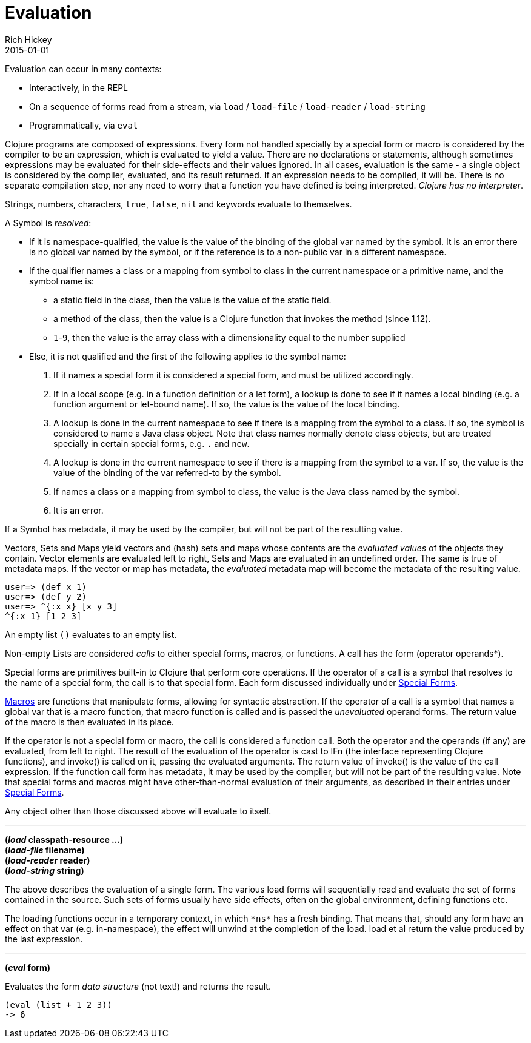 = Evaluation
Rich Hickey
2015-01-01
:type: reference
:toc: macro
:icons: font
:prevpagehref: repl_and_main
:prevpagetitle: REPL and main
:nextpagehref: special_forms
:nextpagetitle: Special Forms

ifdef::env-github,env-browser[:outfilesuffix: .adoc]

Evaluation can occur in many contexts:

* Interactively, in the REPL
* On a sequence of forms read from a stream, via `load` / `load-file` / `load-reader` / `load-string`
* Programmatically, via `eval`

Clojure programs are composed of expressions. Every form not handled specially by a special form or macro is considered by the compiler to be an expression, which is evaluated to yield a value. There are no declarations or statements, although sometimes expressions may be evaluated for their side-effects and their values ignored.
In all cases, evaluation is the same - a single object is considered by the compiler, evaluated, and its result returned. If an expression needs to be compiled, it will be. There is no separate compilation step, nor any need to worry that a function you have defined is being interpreted. _Clojure has no interpreter_.

Strings, numbers, characters, `true`, `false`, `nil` and keywords evaluate to themselves.

A Symbol is _resolved_:

* If it is namespace-qualified, the value is the value of the binding of the global var named by the symbol. It is an error there is no global var named by the symbol, or if the reference is to a non-public var in a different namespace.
* If the qualifier names a class or a mapping from symbol to class in the current namespace or a primitive name, and the symbol name is:
** a static field in the class, then the value is the value of the static field.
** a method of the class, then the value is a Clojure function that invokes the method (since 1.12).
** `1`-`9`, then the value is the array class with a dimensionality equal to the number supplied
* Else, it is not qualified and the first of the following applies to the symbol name:
. If it names a special form it is considered a special form, and must be utilized accordingly.
. If in a local scope (e.g. in a function definition or a let form), a lookup is done to see if it names a local binding (e.g. a function argument or let-bound name). If so, the value is the value of the local binding.
. A lookup is done in the current namespace to see if there is a mapping from the symbol to a class. If so, the symbol is considered to name a Java class object. Note that class names normally denote class objects, but are treated specially in certain special forms, e.g. `.` and `new`.
. A lookup is done in the current namespace to see if there is a mapping from the symbol to a var. If so, the value is the value of the binding of the var referred-to by the symbol.
. If names a class or a mapping from symbol to class, the value is the Java class named by the symbol.
. It is an error.

If a Symbol has metadata, it may be used by the compiler, but will not be part of the resulting value.

Vectors, Sets and Maps yield vectors and (hash) sets and maps whose contents are the _evaluated values_ of the objects they contain. Vector elements are evaluated left to right, Sets and Maps are evaluated in an undefined order. The same is true of metadata maps. If the vector or map has metadata, the _evaluated_ metadata map will become the metadata of the resulting value.

[source,clojure-repl]
----
user=> (def x 1)
user=> (def y 2)
user=> ^{:x x} [x y 3]
^{:x 1} [1 2 3]
----

An empty list `()` evaluates to an empty list.

Non-empty Lists are considered _calls_ to either special forms, macros, or functions. A call has the form +(operator operands*)+.

Special forms are primitives built-in to Clojure that perform core operations. If the operator of a call is a symbol that resolves to the name of a special form, the call is to that special form. Each form discussed individually under <<special_forms#,Special Forms>>.

<<macros#,Macros>> are functions that manipulate forms, allowing for syntactic abstraction. If the operator of a call is a symbol that names a global var that is a macro function, that macro function is called and is passed the _unevaluated_ operand forms. The return value of the macro is then evaluated in its place.

If the operator is not a special form or macro, the call is considered a function call. Both the operator and the operands (if any) are evaluated, from left to right. The result of the evaluation of the operator is cast to IFn (the interface representing Clojure functions), and invoke() is called on it, passing the evaluated arguments. The return value of invoke() is the value of the call expression. If the function call form has metadata, it may be used by the compiler, but will not be part of the resulting value.
Note that special forms and macros might have other-than-normal evaluation of their arguments, as described in their entries under <<special_forms#,Special Forms>>.

Any object other than those discussed above will evaluate to itself.

''''

*(_load_ classpath-resource ...)* +
*(_load-file_ filename)* +
*(_load-reader_ reader)* +
*(_load-string_ string)*

The above describes the evaluation of a single form. The various load forms will sequentially read and evaluate the set of forms contained in the source. Such sets of forms usually have side effects, often on the global environment, defining functions etc.

The loading functions occur in a temporary context, in which `pass:[*ns*]` has a fresh binding. That means that, should any form have an effect on that var (e.g. +in-namespace+), the effect will unwind at the completion of the load. load et al return the value produced by the last expression.

''''

*(_eval_ form)*

Evaluates the form _data structure_ (not text!) and returns the result.

[source,clojure]
----
(eval (list + 1 2 3))
-> 6
----

